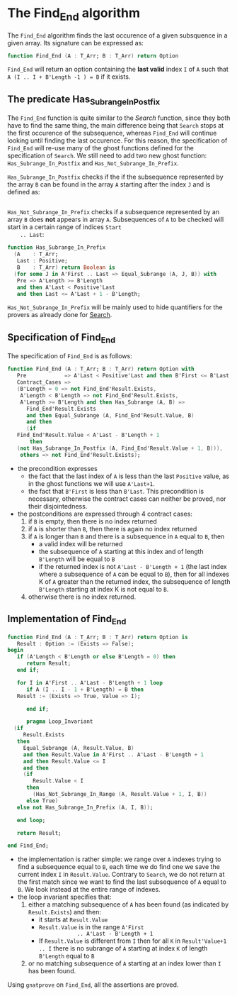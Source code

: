 # Created 2018-05-07 Mon 14:18
#+OPTIONS: author:nil title:nil toc:nil
#+EXPORT_FILE_NAME: ../../../non-mutating/Find_End.org

* The Find_End algorithm

The ~Find_End~ algorithm finds the last occurence of a given
subsquence in a given array. Its signature can be expressed as:

#+BEGIN_SRC ada
  function Find_End (A : T_Arr; B : T_Arr) return Option
#+END_SRC

~Find_End~ will return an option containing the *last valid* index
~I~ of ~A~ such that ~A (I .. I + B'Length -1 ) = B~ if it exists.

** The predicate Has_Subrange_In_Postfix

The ~Find_End~ function is quite similar to the [[Search.org][Search]] function,
since they both have to find the same thing, the main difference
being that ~Search~ stops at the first occurence of the
subsequence, whereas ~Find_End~ will continue looking until
finding the last occurence. For this reason, the specification of
~Find_End~ will re-use many of the ghost functions defined for the
specification of ~Search~. We still need to add two new ghost
function: ~Has_Subrange_In_Postfix~ and
~Has_Not_Subrange_In_Prefix~.

~Has_Subrange_In_Postfix~ checks if the if the subsequence
represented by the array ~B~ can be found in the array ~A~
starting after the index ~J~ and is defined as:

#+BEGIN_SRC ada
  
#+END_SRC

~Has_Not_Subrange_In_Prefix~ checks if a subsequence represented
by an array ~B~ does *not* appears in array ~A~. Subsequences of
~A~ to be checked will start in a certain range of indices ~Start
    .. Last~:

#+BEGIN_SRC ada
  function Has_Subrange_In_Prefix
    (A    : T_Arr;
     Last : Positive;
     B    : T_Arr) return Boolean is
    (for some J in A'First .. Last => Equal_Subrange (A, J, B)) with
     Pre => A'Length >= B'Length
     and then A'Last < Positive'Last
     and then Last <= A'Last + 1 - B'Length;
#+END_SRC

~Has_Not_Subrange_In_Prefix~ will be mainly used to hide
quantifiers for the provers as already done for [[file:./Search.org][Search]].

** Specification of Find_End

The specification of ~Find_End~ is as follows:

#+BEGIN_SRC ada
  function Find_End (A : T_Arr; B : T_Arr) return Option with
     Pre            => A'Last < Positive'Last and then B'First <= B'Last,
     Contract_Cases =>
     (B'Length = 0 => not Find_End'Result.Exists,
      A'Length < B'Length => not Find_End'Result.Exists,
      A'Length >= B'Length and then Has_Subrange (A, B) =>
        Find_End'Result.Exists
        and then Equal_Subrange (A, Find_End'Result.Value, B)
        and then
        (if
  	 Find_End'Result.Value < A'Last - B'Length + 1
         then
  	 (not Has_Subrange_In_Postfix (A, Find_End'Result.Value + 1, B))),
      others => not Find_End'Result.Exists);
#+END_SRC

- the precondition expresses
  - the fact that the last index of ~A~ is less than the last ~Positive~
    value, as in the ghost functions we will use ~A'Last+1~.
  - the fact that ~B'First~ is less than ~B'Last~. This precondition is
    necessary, otherwise the contract cases can neither be proved,
    nor their disjointedness.
- the postconditions are expressed through 4 contract cases:
  1. if ~B~ is empty, then there is no index returned
  2. if ~A~ is shorter than ~B~, then there is again no index
     returned
  3. if ~A~ is longer than ~B~ and there is a subsequence in ~A~
     equal to ~B~, then
     - a valid index will be returned
     - the subsequence of ~A~ starting at this index and of length
       ~B'Length~ will be equal to ~B~
     - if the returned index is not ~A'Last - B'Length + 1~ (the
       last index where a subsequence of ~A~ can be equal to ~B~),
       then for all indexes K of ~A~ greater than the returned
       index, the subsequence of length ~B'Length~ starting at
       index K is not equal to ~B~.
  4. otherwise there is no index returned.

** Implementation of Find_End

#+BEGIN_SRC ada
  function Find_End (A : T_Arr; B : T_Arr) return Option is
     Result : Option := (Exists => False);
  begin
     if (A'Length < B'Length or else B'Length = 0) then
        return Result;
     end if;
  
     for I in A'First .. A'Last - B'Length + 1 loop
        if A (I .. I - 1 + B'Length) = B then
  	 Result := (Exists => True, Value => I);
  
        end if;
  
        pragma Loop_Invariant
  	(if
  	   Result.Exists
  	 then
  	   Equal_Subrange (A, Result.Value, B)
  	   and then Result.Value in A'First .. A'Last - B'Length + 1
  	   and then Result.Value <= I
  	   and then
  	   (if
  	      Result.Value < I
  	    then
  	      (Has_Not_Subrange_In_Range (A, Result.Value + 1, I, B))
  	    else True)
  	 else not Has_Subrange_In_Prefix (A, I, B));
  
     end loop;
  
     return Result;
  
  end Find_End;
#+END_SRC

- the implementation is rather simple: we range over ~A~ indexes
  trying to find a subsequence equal to ~B~, each time we do find
  one we save the current index ~I~ in ~Result.Value~. Contrary to
  ~Search~, we do not return at the first match since we want to
  find the last subsequence of ~A~ equal to ~B~. We look instead
  at the entire range of indexes.
- the loop invariant specifies that:
  1. either a matching subsequence of ~A~ has been found (as
     indicated by ~Result.Exists~) and then:
     - it starts at ~Result.Value~
     - ~Result.Value~ is in the range ~A'First
                  .. A'Last - B'Length + 1~
     - If ~Result.Value~ is different from ~I~ then for all ~K~ in
       ~Result'Value+1 .. I~ there is no subrange of ~A~ starting
       at index ~K~ of length ~B'Length~ equal to ~B~
  2. or no matching subsequence of ~A~ starting at an index
     lower than ~I~ has been found.

Using ~gnatprove~ on ~Find_End~, all the assertions are proved.
